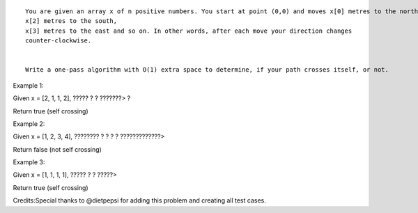 ::

    You are given an array x of n positive numbers. You start at point (0,0) and moves x[0] metres to the north, then x[1] metres to the west,
    x[2] metres to the south,
    x[3] metres to the east and so on. In other words, after each move your direction changes
    counter-clockwise.


    Write a one-pass algorithm with O(1) extra space to determine, if your path crosses itself, or not.

Example 1:

Given x = [2, 1, 1, 2], ????? ? ? ???????> ?

Return true (self crossing)

Example 2:

Given x = [1, 2, 3, 4], ???????? ? ? ? ? ?????????????>

Return false (not self crossing)

Example 3:

Given x = [1, 1, 1, 1], ????? ? ? ?????>

Return true (self crossing)

Credits:Special thanks to @dietpepsi for adding this problem and
creating all test cases.
